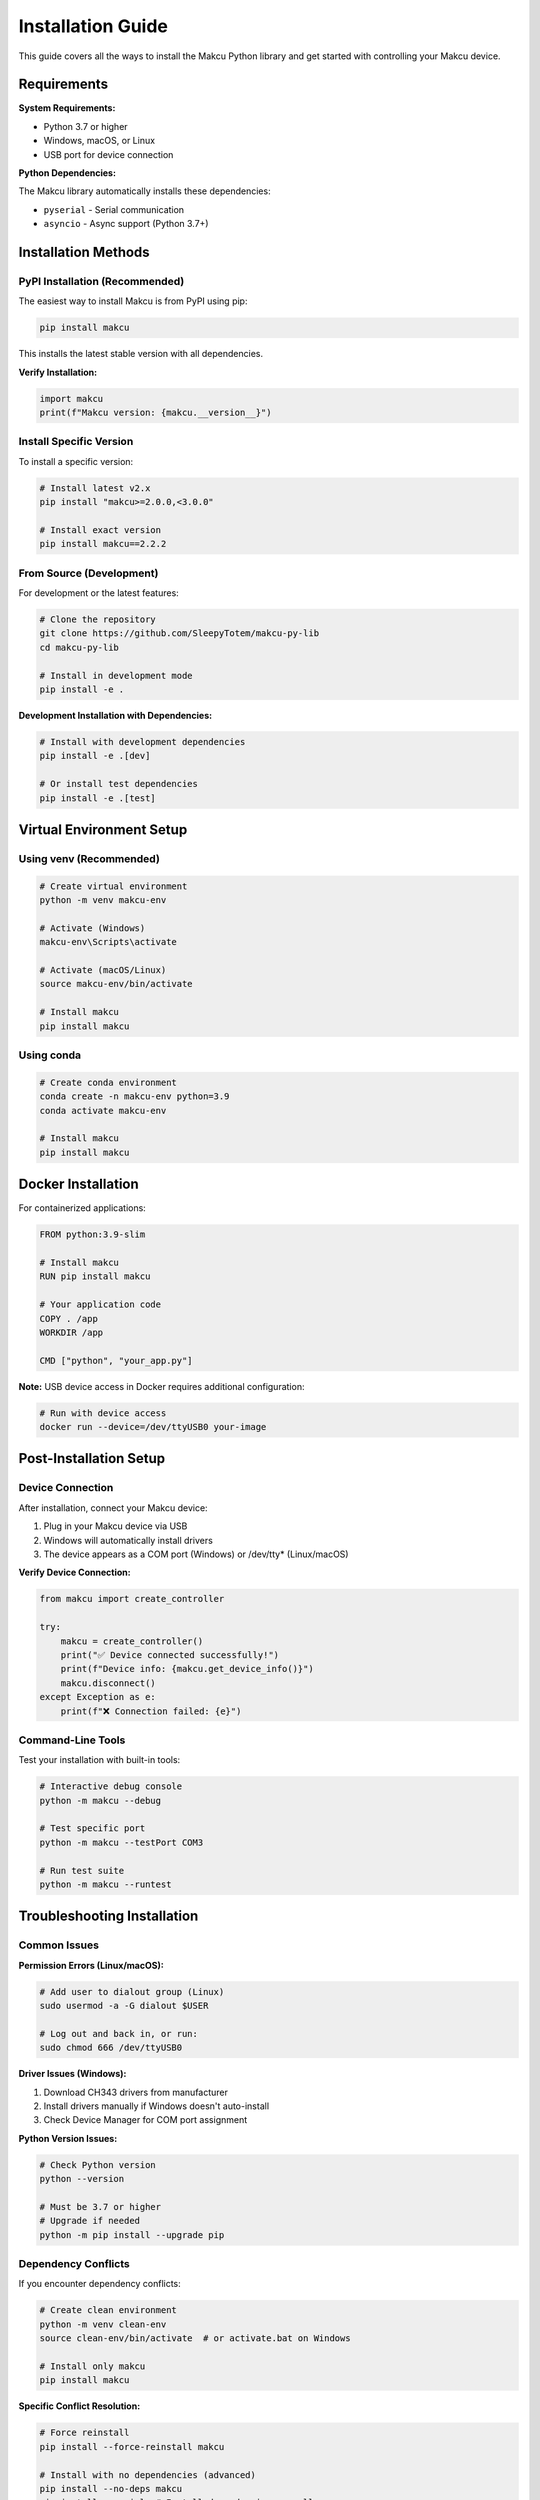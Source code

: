 Installation Guide
==================

This guide covers all the ways to install the Makcu Python library and get started with controlling your Makcu device.

Requirements
------------

**System Requirements:**

* Python 3.7 or higher
* Windows, macOS, or Linux
* USB port for device connection

**Python Dependencies:**

The Makcu library automatically installs these dependencies:

* ``pyserial`` - Serial communication
* ``asyncio`` - Async support (Python 3.7+)

Installation Methods
--------------------

PyPI Installation (Recommended)
^^^^^^^^^^^^^^^^^^^^^^^^^^^^^^^^

The easiest way to install Makcu is from PyPI using pip:

.. code-block:: bash

    pip install makcu

This installs the latest stable version with all dependencies.

**Verify Installation:**

.. code-block:: python

    import makcu
    print(f"Makcu version: {makcu.__version__}")

Install Specific Version
^^^^^^^^^^^^^^^^^^^^^^^^

To install a specific version:

.. code-block:: bash

    # Install latest v2.x
    pip install "makcu>=2.0.0,<3.0.0"
    
    # Install exact version
    pip install makcu==2.2.2

From Source (Development)
^^^^^^^^^^^^^^^^^^^^^^^^^^

For development or the latest features:

.. code-block:: bash

    # Clone the repository
    git clone https://github.com/SleepyTotem/makcu-py-lib
    cd makcu-py-lib
    
    # Install in development mode
    pip install -e .

**Development Installation with Dependencies:**

.. code-block:: bash

    # Install with development dependencies
    pip install -e .[dev]
    
    # Or install test dependencies
    pip install -e .[test]

Virtual Environment Setup
--------------------------

Using venv (Recommended)
^^^^^^^^^^^^^^^^^^^^^^^^^

.. code-block:: bash

    # Create virtual environment
    python -m venv makcu-env
    
    # Activate (Windows)
    makcu-env\Scripts\activate
    
    # Activate (macOS/Linux)
    source makcu-env/bin/activate
    
    # Install makcu
    pip install makcu

Using conda
^^^^^^^^^^^

.. code-block:: bash

    # Create conda environment
    conda create -n makcu-env python=3.9
    conda activate makcu-env
    
    # Install makcu
    pip install makcu

Docker Installation
-------------------

For containerized applications:

.. code-block:: dockerfile

    FROM python:3.9-slim

    # Install makcu
    RUN pip install makcu

    # Your application code
    COPY . /app
    WORKDIR /app

    CMD ["python", "your_app.py"]

**Note:** USB device access in Docker requires additional configuration:

.. code-block:: bash

    # Run with device access
    docker run --device=/dev/ttyUSB0 your-image

Post-Installation Setup
-----------------------

Device Connection
^^^^^^^^^^^^^^^^^

After installation, connect your Makcu device:

1. Plug in your Makcu device via USB
2. Windows will automatically install drivers
3. The device appears as a COM port (Windows) or /dev/tty* (Linux/macOS)

**Verify Device Connection:**

.. code-block:: python

    from makcu import create_controller

    try:
        makcu = create_controller()
        print("✅ Device connected successfully!")
        print(f"Device info: {makcu.get_device_info()}")
        makcu.disconnect()
    except Exception as e:
        print(f"❌ Connection failed: {e}")

Command-Line Tools
^^^^^^^^^^^^^^^^^^

Test your installation with built-in tools:

.. code-block:: bash

    # Interactive debug console
    python -m makcu --debug
    
    # Test specific port
    python -m makcu --testPort COM3
    
    # Run test suite
    python -m makcu --runtest

Troubleshooting Installation
----------------------------

Common Issues
^^^^^^^^^^^^^

**Permission Errors (Linux/macOS):**

.. code-block:: bash

    # Add user to dialout group (Linux)
    sudo usermod -a -G dialout $USER
    
    # Log out and back in, or run:
    sudo chmod 666 /dev/ttyUSB0

**Driver Issues (Windows):**

1. Download CH343 drivers from manufacturer
2. Install drivers manually if Windows doesn't auto-install
3. Check Device Manager for COM port assignment

**Python Version Issues:**

.. code-block:: bash

    # Check Python version
    python --version
    
    # Must be 3.7 or higher
    # Upgrade if needed
    python -m pip install --upgrade pip

Dependency Conflicts
^^^^^^^^^^^^^^^^^^^^

If you encounter dependency conflicts:

.. code-block:: bash

    # Create clean environment
    python -m venv clean-env
    source clean-env/bin/activate  # or activate.bat on Windows
    
    # Install only makcu
    pip install makcu

**Specific Conflict Resolution:**

.. code-block:: bash

    # Force reinstall
    pip install --force-reinstall makcu
    
    # Install with no dependencies (advanced)
    pip install --no-deps makcu
    pip install pyserial  # Install dependencies manually

Offline Installation
--------------------

For systems without internet access:

**Download Packages:**

.. code-block:: bash

    # On internet-connected machine
    pip download makcu -d makcu-packages/
    
    # Transfer makcu-packages/ to offline machine
    
    # Install offline
    pip install makcu --find-links makcu-packages/ --no-index

Verification Tests
------------------

Quick Test
^^^^^^^^^^

.. code-block:: python

    #!/usr/bin/env python3
    """Quick installation test"""
    
    import sys
    import makcu
    from makcu import create_controller, MouseButton

    def test_installation():
        print(f"✅ Makcu imported successfully")
        print(f"📦 Version: {makcu.__version__}")
        
        try:
            # Test controller creation
            controller = create_controller()
            print(f"✅ Controller created")
            
            # Test device info
            info = controller.get_device_info()
            print(f"📱 Device: {info}")
            
            controller.disconnect()
            print(f"✅ All tests passed!")
            
        except Exception as e:
            print(f"❌ Test failed: {e}")
            return False
        
        return True

    if __name__ == "__main__":
        success = test_installation()
        sys.exit(0 if success else 1)

Full Test Suite
^^^^^^^^^^^^^^^

Run the comprehensive test suite:

.. code-block:: bash

    # Run all tests
    python -m makcu --runtest
    
    # This will:
    # 1. Test device connection
    # 2. Verify all mouse functions
    # 3. Check button states and locking
    # 4. Generate HTML report

Upgrading
---------

Upgrade to Latest Version
^^^^^^^^^^^^^^^^^^^^^^^^^

.. code-block:: bash

    # Upgrade to latest
    pip install --upgrade makcu
    
    # Check new version
    python -c "import makcu; print(makcu.__version__)"

Migration Between Versions
^^^^^^^^^^^^^^^^^^^^^^^^^^

**From v1.x to v2.x:**

Most code remains compatible, but v2.x adds async support:

.. code-block:: python

    # v1.x code (still works)
    from makcu import create_controller
    makcu = create_controller()
    makcu.click(MouseButton.LEFT)

    # v2.x async code (new)
    import asyncio
    from makcu import create_async_controller
    
    async def main():
        async with await create_async_controller() as makcu:
            await makcu.click(MouseButton.LEFT)
    
    asyncio.run(main())

Uninstallation
--------------

To remove Makcu completely:

.. code-block:: bash

    # Uninstall makcu
    pip uninstall makcu
    
    # Remove configuration (if any)
    # Location varies by OS

Getting Help
------------

If installation fails:

1. **Check Requirements**: Python 3.7+, pip up-to-date
2. **Try Virtual Environment**: Isolate from other packages  
3. **Update pip**: ``python -m pip install --upgrade pip``
4. **Check Issues**: `GitHub Issues <https://github.com/SleepyTotem/makcu-py-lib/issues>`_
5. **Ask for Help**: `GitHub Discussions <https://github.com/SleepyTotem/makcu-py-lib/discussions>`_

**System Information for Bug Reports:**

.. code-block:: python

    import sys
    import platform
    
    print(f"Python: {sys.version}")
    print(f"Platform: {platform.platform()}")
    print(f"Architecture: {platform.architecture()}")
    
    try:
        import makcu
        print(f"Makcu: {makcu.__version__}")
    except ImportError as e:
        print(f"Makcu import failed: {e}")

Next Steps
----------

After successful installation:

1. 📖 Read the :doc:`getting_started` guide
2. 🚀 Try the :doc:`async_usage` examples  
3. 📚 Explore the :doc:`api/index` reference
4. 🎮 Check out :doc:`examples/index` for your use case